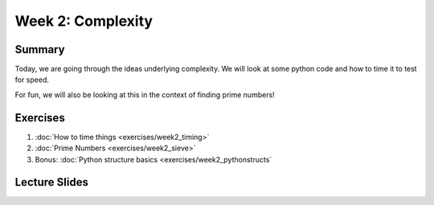 Week 2: Complexity
==================

Summary
-------

Today, we are going through the ideas underlying complexity.  
We will look at some python code and how to time it to test for speed. 

For fun, we will also be looking at this in the context of finding prime numbers!


Exercises
---------

1. :doc:`How to time things <exercises/week2_timing>`
2. :doc:`Prime Numbers <exercises/week2_sieve>`
3. Bonus: :doc:`Python structure basics <exercises/week2_pythonstructs`

Lecture Slides
--------------

.. raw:: html

    <iframe src="https://docs.google.com/presentation/d/1BpUQ2EBj7u8pi0lg6AUds20D0XJm_Ow0Wyj3Uo8_ivs/embed?start=false&loop=false&delayms=30000" frameborder="0" width="480" height="299" allowfullscreen="true" mozallowfullscreen="true" webkitallowfullscreen="true"></iframe>
